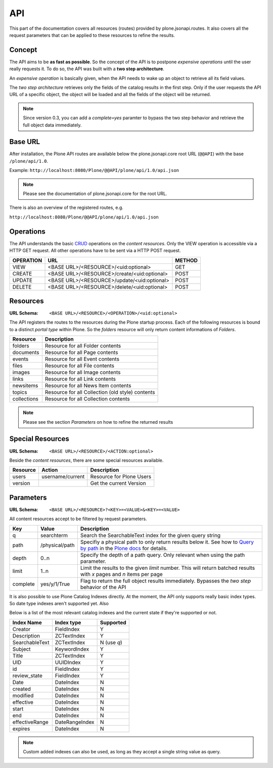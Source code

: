 API
===

This part of the documentation covers all resources (routes) provided by
plone.jsonapi.routes. It also covers all the request parameters that can be
applied to these resources to refine the results.


Concept
-------

The API aims to be **as fast as possible**. So the concept of the API is to
postpone *expensive operations* until the user really requests it. To do so,
the API was built with a **two step architecture**.

An *expensive operation* is basically given, when the API needs to wake up an
object to retrieve all its field values.

The *two step architecture* retrieves only the fields of the catalog results
in the first step. Only if the user requests the API URL of a specific object,
the object will be loaded and all the fields of the object will be returned.


.. note:: Since version 0.3, you can add a `complete=yes` paramter to bypass
          the two step behavior and retrieve the full object data immediately.


Base URL
--------

After installation, the Plone API routes are available below the
plone.jsonapi.core root URL (``@@API``) with the base ``/plone/api/1.0``.

Example: ``http://localhost:8080/Plone/@@API/plone/api/1.0/api.json``

.. note:: Please see the documentation of plone.jsonapi.core for the root URL.


There is also an overview of the registered routes, e.g.

``http://localhost:8080/Plone/@@API/plone/api/1.0/api.json``


Operations
----------

The API understands the basic `CRUD <http://en.wikipedia.org/wiki/CRUD>`_
operations on the *content resources*.  Only the VIEW operation is accessible
via a HTTP GET request. All other operations have to be sent via a HTTP POST
request.

+-----------+---------------------------------------------+--------+
| OPERATION | URL                                         | METHOD |
+===========+=============================================+========+
| VIEW      | <BASE URL>/<RESOURCE>/<uid:optional>        | GET    |
+-----------+---------------------------------------------+--------+
| CREATE    | <BASE URL>/<RESOURCE>/create/<uid:optional> | POST   |
+-----------+---------------------------------------------+--------+
| UPDATE    | <BASE URL>/<RESOURCE>/update/<uid:optional> | POST   |
+-----------+---------------------------------------------+--------+
| DELETE    | <BASE URL>/<RESOURCE>/delete/<uid:optional> | POST   |
+-----------+---------------------------------------------+--------+


Resources
---------

:URL Schema: ``<BASE URL>/<RESOURCE>/<OPERATION>/<uid:optional>``

The API registers the routes to the resources during the Plone startup
process. Each of the following resources is bound to a distinct *portal type*
within Plone. So the *folders* resource will only return content informations
of *Folders*.

+-------------+--------------------------------------------------+
| Resource    | Description                                      |
+=============+==================================================+
| folders     | Resource for all Folder contents                 |
+-------------+--------------------------------------------------+
| documents   | Resource for all Page contents                   |
+-------------+--------------------------------------------------+
| events      | Resource for all Event contents                  |
+-------------+--------------------------------------------------+
| files       | Resource for all File contents                   |
+-------------+--------------------------------------------------+
| images      | Resource for all Image contents                  |
+-------------+--------------------------------------------------+
| links       | Resource for all Link contents                   |
+-------------+--------------------------------------------------+
| newsitems   | Resource for all News Item contents              |
+-------------+--------------------------------------------------+
| topics      | Resource for all Collection (old style) contents |
+-------------+--------------------------------------------------+
| collections | Resource for all Collection contents             |
+-------------+--------------------------------------------------+

.. note:: Please see the section `Parameters` on how to refine the returned
          results


Special Resources
-----------------

:URL Schema: ``<BASE URL>/<RESOURCE>/<ACTION:optional>``

Beside the *content resources*, there are some special resources available.

+----------+------------------+--------------------------+
| Resource | Action           | Description              |
+==========+==================+==========================+
| users    | username/current | Resource for Plone Users |
+----------+------------------+--------------------------+
| version  |                  | Get the current Version  |
+----------+------------------+--------------------------+


Parameters
----------

:URL Schema: ``<BASE URL>/<RESOURCE>?<KEY>=<VALUE>&<KEY>=<VALUE>``

All content resources accept to be filtered by request parameters.

+----------+----------------+------------------------------------------------------------------------+
| Key      | Value          | Description                                                            |
+==========+================+========================================================================+
| q        | searchterm     | Search the SearchableText index for the given query string             |
+----------+----------------+------------------------------------------------------------------------+
| path     | /physical/path | Specifiy a physical path to only return results below it.              |
|          |                | See how to `Query by path`_ in the `Plone docs`_ for details.          |
+----------+----------------+------------------------------------------------------------------------+
| depth    | 0..n           | Specify the depth of a path query. Only relevant when using            |
|          |                | the path parameter.                                                    |
+----------+----------------+------------------------------------------------------------------------+
| limit    | 1..n           | Limit the results to the given `limit` number.                         |
|          |                | This will return batched results with `x` pages and `n` items per page |
+----------+----------------+------------------------------------------------------------------------+
| complete | yes/y/1/True   | Flag to return the full object results immediately.                    |
|          |                | Bypasses the *two step* behavior of the API                            |
+----------+----------------+------------------------------------------------------------------------+

It is also possible to use Plone Catalog Indexes directly. At the moment, the
API only supports really basic index types. So date type indexes aren't
supported yet. Also 

Below is a list of the most relevant catalog indexes and the current state if
they're supported or not.

+----------------+----------------+-------------+
| Index Name     | Index type     | Supported   |
+================+================+=============+
| Creator        | FieldIndex     | Y           |
+----------------+----------------+-------------+
| Description    | ZCTextIndex    | Y           |
+----------------+----------------+-------------+
| SearchableText | ZCTextIndex    | N (use `q`) |
+----------------+----------------+-------------+
| Subject        | KeywordIndex   | Y           |
+----------------+----------------+-------------+
| Title          | ZCTextIndex    | Y           |
+----------------+----------------+-------------+
| UID            | UUIDIndex      | Y           |
+----------------+----------------+-------------+
| id             | FieldIndex     | Y           |
+----------------+----------------+-------------+
| review_state   | FieldIndex     | Y           |
+----------------+----------------+-------------+
| Date           | DateIndex      | N           |
+----------------+----------------+-------------+
| created        | DateIndex      | N           |
+----------------+----------------+-------------+
| modified       | DateIndex      | N           |
+----------------+----------------+-------------+
| effective      | DateIndex      | N           |
+----------------+----------------+-------------+
| start          | DateIndex      | N           |
+----------------+----------------+-------------+
| end            | DateIndex      | N           |
+----------------+----------------+-------------+
| effectiveRange | DateRangeIndex | N           |
+----------------+----------------+-------------+
| expires        | DateIndex      | N           |
+----------------+----------------+-------------+


.. note:: Custom added indexes can also be used, as long as they accept a
          single string value as query.



.. _`Plone docs`: http://docs.plone.org/develop/plone/searching_and_indexing/query.html#query-by-path
.. _`Query by path`: http://docs.plone.org/develop/plone/searching_and_indexing/query.html#query-by-path

.. vim: set ft=rst ts=4 sw=4 expandtab tw=78 :
